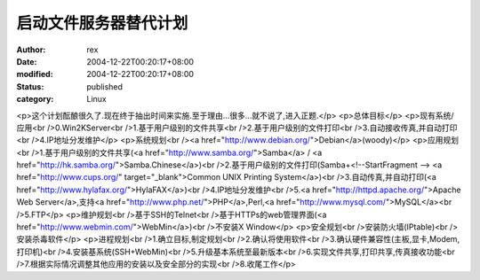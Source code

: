 
启动文件服务器替代计划
######################


:author: rex
:date: 2004-12-22T00:20:17+08:00
:modified: 2004-12-22T00:20:17+08:00
:status: published
:category: Linux


<p>这个计划酝酿很久了.现在终于抽出时间来实施.至于理由...很多...就不说了,进入正题.</p>
<p>总体目标</p>
<p>现有系统/应用<br />0.Win2KServer<br />1.基于用户级别的文件共享<br />2.基于用户级别的文件打印<br />3.自动接收传真,并自动打印<br />4.IP地址分发维护</p>
<p>系统规划<br /><a href="http://www.debian.org/">Debian</a>(woody)</p>
<p>应用规划<br />1.基于用户级别的文件共享(<a href="http://www.samba.org/">Samba</a> / <a href="http://hk.samba.org/">Samba.Chinese</a>)<br />2.基于用户级别的文件打印(Samba+<!--StartFragment --> <a href="http://www.cups.org/" target="_blank">Common UNIX Printing System</a>)<br />3.自动传真,并自动打印(<a href="http://www.hylafax.org/">HylaFAX</a>)<br />4.IP地址分发维护<br />5.<a href="http://httpd.apache.org/">Apache Web Server</a>,支持<a href="http://www.php.net/">PHP</a>,Perl,<a href="http://www.mysql.com/">MySQL</a><br />5.FTP</p>
<p>维护规划<br />基于SSH的Telnet<br />基于HTTPs的web管理界面(<a href="http://www.webmin.com/">WebMin</a>)<br />不安装X Window</p>
<p>安全规划<br />安装防火墙(IPtable)<br />安装杀毒软件</p>
<p>进程规划<br />1.确立目标,制定规划<br />2.确认将使用软件<br />3.确认硬件兼容性(主板,显卡,Modem,打印机)<br />4.安装基系统(SSH+WebMin)<br />5.升级基本系统至最新版本<br />6.实现文件共享,打印共享,传真接收功能<br />7.根据实际情况调整其他应用的安装以及安全部分的实现<br />8.收尾工作</p>
